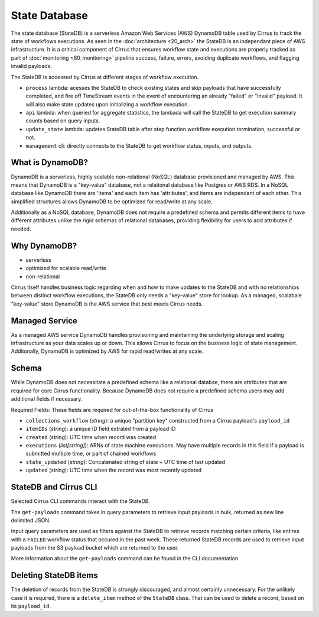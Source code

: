 State Database
==============

The state database (StateDB) is a serverless Amazon Web Services (AWS) DynamoDB
table used by Cirrus to track the state of workflows executions.  As seen
in the :doc:`architecture <20_arch>` the StateDB is an independant piece of AWS
infrastructure.  It is a critical component of Cirrus that ensures workflow
state and executions are properly tracked as part of :doc:`monitoring
<80_monitoring>` pipeline success, failure, errors, avoiding duplicate
workflows, and flagging invalid payloads.

The StateDB is accessed by Cirrus at different stages of workflow execution.

* ``process`` lambda: acesses the StateDB to check existing states and skip
  payloads that have successfully completed, and fire off TimeStream events in
  the event of encountering an already "failed" or "invalid" payload.  It will
  also make state updates upon initializing a workflow execution.
* ``api`` lambda: when queried for aggregate statistics, the lambada will call
  the StateDB to get execution summary counts based on query inputs.
* ``update_state`` lambda: updates StateDB table after step function workflow
  execution termination, successful or not.
* ``management`` cli: directly connects to the StateDB to get workflow status,
  inputs, and outputs.

What is DynamoDB?
-----------------

DynamoDB is a serverless, highly scalable non-relational (NoSQL) database
provisioned and managed by AWS.  This means that DynamoDB is a "key-value"
database, not a relational database like Postgres or AWS RDS.  In a NoSQL
database like DynamoDB there are 'items' and each item has 'attributes', and
items are independant of each other.  This simplified structures allows
DynamoDB to be optimized for read/write at any scale.

Additionally as a NoSQL database, DynamoDB does not require a predefined
schema and permits different items to have different attributes unlike the
rigid schemas of relational databases, providing flexibility for users to add
attributes if needed.

Why DynamoDB?
--------------

- serverless
- optimized for scalable read/write
- non-relational

Cirrus itself handles business logic regarding when and how to make updates to
the StateDB and with no relationships between distinct workflow executions, the
StateDB only needs a "key-value" store for lookup.  As a managed, scalabale
"key-value" store DynamoDB is the AWS service that best meets Cirrus needs.

Managed Service
---------------

As a managed AWS service DynamoDB handles provisoning and maintaining the
underlying storage and scaling infrastructure as your data scales up or down.
This allows Cirrus to focus on the business logic of state management.
Additonally, DynamoDB is optimized by AWS for rapid read/writes at any scale.

Schema
------
While DynamoDB does not necessitate a predefined schema like a relational
databse, there are attributes that are required for core Cirrus functionality.
Because DynamoDB does not require a predefined schema users may add additional
fields if necessary.

Required Fields:
These fields are required for out-of-the-box functionality of Cirrus

* ``collections_workflow`` (*string*):  a unique "partition key" constructed
  from a Cirrus payload's ``payload_id``
* ``itemIDs`` (*string*): a unique ID field extrated from a payload ID
* ``created`` (*string*): UTC time when record was created
* ``executions`` (*list[string]*): ARNs of state machine executions.  May have
  multiple records in this field if a payload is submitted multiple time, or
  part of chained workflows
* ``state_updated`` (*string*): Concatenated string of state + UTC time of last
  updated
* ``updated`` (*string*): UTC time when the record was most recently updated

StateDB and Cirrus CLI
-----------------------

Selected Cirrus CLI commands interact with the StateDB.

The ``get-payloads`` command takes in query parameters to retrieve input
payloads in bulk, returned as new line delimited JSON.

Input query parameters are used as filters against the StateDB to retrieve
records matching certain criteria, like entires with a ``FAILED`` workflow
status that occured in the past week.  These returned StateDB records are used
to retrieve input payloads from the S3 payload bucket which are returned to the
user.

More information about the ``get-payloads`` command can be found in the CLI
documentation

Deleting StateDB items
-----------------------

The deletion of records from the StateDB is strongly discouraged, and almost
certainly unnecessary.  For the unlikely case it is required, there is a
``delete_item`` method of the ``StateDB`` class.  That can be used to delete
a record, based on its ``payload_id``.
